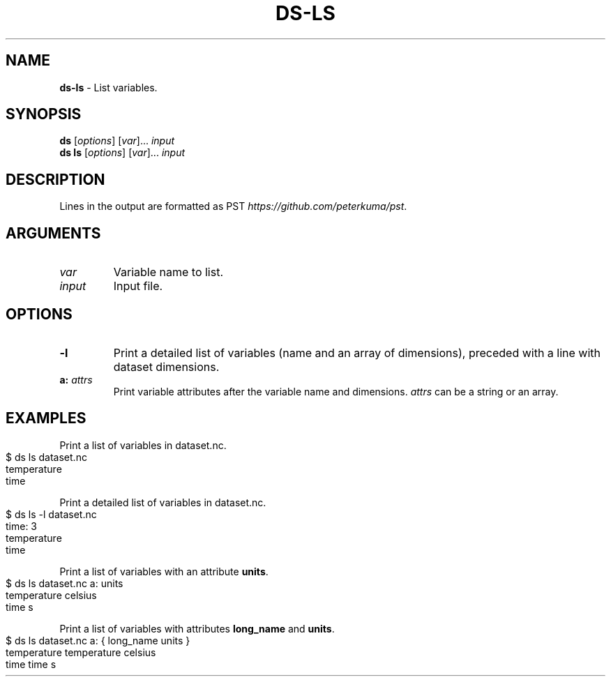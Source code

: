 .\" generated with Ronn-NG/v0.9.1
.\" http://github.com/apjanke/ronn-ng/tree/0.9.1
.TH "DS\-LS" "1" "August 2022" ""
.SH "NAME"
\fBds\-ls\fR \- List variables\.
.SH "SYNOPSIS"
\fBds\fR [\fIoptions\fR] [\fIvar\fR]\|\.\|\.\|\. \fIinput\fR
.br
\fBds ls\fR [\fIoptions\fR] [\fIvar\fR]\|\.\|\.\|\. \fIinput\fR
.br
.SH "DESCRIPTION"
Lines in the output are formatted as PST \fIhttps://github\.com/peterkuma/pst\fR\.
.SH "ARGUMENTS"
.TP
\fIvar\fR
Variable name to list\.
.TP
\fIinput\fR
Input file\.
.SH "OPTIONS"
.TP
\fB\-l\fR
Print a detailed list of variables (name and an array of dimensions), preceded with a line with dataset dimensions\.
.TP
\fBa:\fR \fIattrs\fR
Print variable attributes after the variable name and dimensions\. \fIattrs\fR can be a string or an array\.
.SH "EXAMPLES"
Print a list of variables in dataset\.nc\.
.IP "" 4
.nf
$ ds ls dataset\.nc
temperature
time
.fi
.IP "" 0
.P
Print a detailed list of variables in dataset\.nc\.
.IP "" 4
.nf
$ ds ls \-l dataset\.nc
time: 3
temperature
time
.fi
.IP "" 0
.P
Print a list of variables with an attribute \fBunits\fR\.
.IP "" 4
.nf
$ ds ls dataset\.nc a: units
temperature celsius
time s
.fi
.IP "" 0
.P
Print a list of variables with attributes \fBlong_name\fR and \fBunits\fR\.
.IP "" 4
.nf
$ ds ls dataset\.nc a: { long_name units }
temperature temperature celsius
time time s
.fi
.IP "" 0

